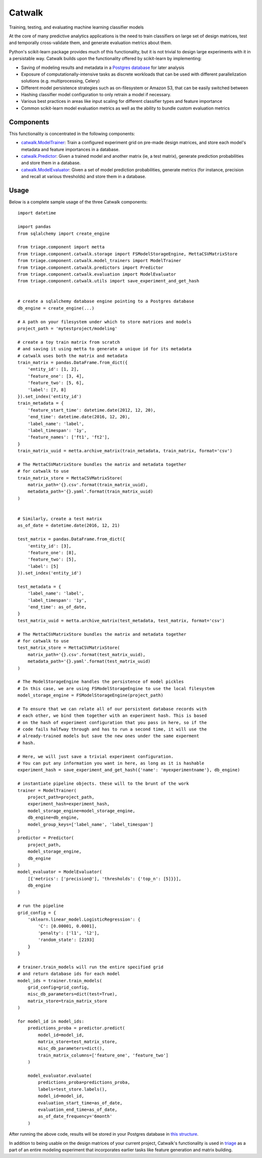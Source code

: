 =======
Catwalk
=======

Training, testing, and evaluating machine learning classifier models

At the core of many predictive analytics applications is the need to train classifiers on large set of design matrices, test and temporally cross-validate them, and generate evaluation metrics about them.

Python's scikit-learn package provides much of this functionality, but it is not trivial to design large experiments with it in a persistable way. Catwalk builds upon the functionality offered by scikit-learn by implementing:

- Saving of modeling results and metadata in a `Postgres database <https://github.com/dssg/results-schema>`_ for later analysis
- Exposure of computationally-intensive tasks as discrete workloads that can be used with different parallelization solutions (e.g. multiprocessing, Celery)
- Different model persistence strategies such as on-filesystem or Amazon S3, that can be easily switched between
- Hashing classifier model configuration to only retrain a model if necessary.
- Various best practices in areas like input scaling for different classifier types and feature importance
- Common scikit-learn model evaluation metrics as well as the ability to bundle custom evaluation metrics

Components
----------

This functionality is concentrated in the following components:

- `catwalk.ModelTrainer <src/triage/component/catwalk/model_trainers.py>`_: Train a configured experiment grid on pre-made design matrices, and store each model's metadata and feature importances in a database.
- `catwalk.Predictor <src/triage/component/catwalk/predictors.py>`_: Given a trained model and another matrix (ie, a test matrix), generate prediction probabilities and store them in a database.
- `catwalk.ModelEvaluator <src/triage/component/catwalk/evaluation.py>`_: Given a set of model prediction probabilities, generate metrics (for instance, precision and recall at various thresholds) and store them in a database.

Usage
-----

Below is a complete sample usage of the three Catwalk components::

    import datetime

    import pandas
    from sqlalchemy import create_engine

    from triage.component import metta
    from triage.component.catwalk.storage import FSModelStorageEngine, MettaCSVMatrixStore
    from triage.component.catwalk.model_trainers import ModelTrainer
    from triage.component.catwalk.predictors import Predictor
    from triage.component.catwalk.evaluation import ModelEvaluator
    from triage.component.catwalk.utils import save_experiment_and_get_hash


    # create a sqlalchemy database engine pointing to a Postgres database
    db_engine = create_engine(...)

    # A path on your filesystem under which to store matrices and models
    project_path = 'mytestproject/modeling'

    # create a toy train matrix from scratch
    # and saving it using metta to generate a unique id for its metadata
    # catwalk uses both the matrix and metadata
    train_matrix = pandas.DataFrame.from_dict({
        'entity_id': [1, 2],
        'feature_one': [3, 4],
        'feature_two': [5, 6],
        'label': [7, 8]
    }).set_index('entity_id')
    train_metadata = {
        'feature_start_time': datetime.date(2012, 12, 20),
        'end_time': datetime.date(2016, 12, 20),
        'label_name': 'label',
        'label_timespan': '1y',
        'feature_names': ['ft1', 'ft2'],
    }
    train_matrix_uuid = metta.archive_matrix(train_metadata, train_matrix, format='csv')

    # The MettaCSVMatrixStore bundles the matrix and metadata together
    # for catwalk to use
    train_matrix_store = MettaCSVMatrixStore(
        matrix_path='{}.csv'.format(train_matrix_uuid),
        metadata_path='{}.yaml'.format(train_matrix_uuid)
    )


    # Similarly, create a test matrix
    as_of_date = datetime.date(2016, 12, 21)

    test_matrix = pandas.DataFrame.from_dict({
        'entity_id': [3],
        'feature_one': [8],
        'feature_two': [5],
        'label': [5]
    }).set_index('entity_id')

    test_metadata = {
        'label_name': 'label',
        'label_timespan': '1y',
        'end_time': as_of_date,
    }
    test_matrix_uuid = metta.archive_matrix(test_metadata, test_matrix, format='csv')

    # The MettaCSVMatrixStore bundles the matrix and metadata together
    # for catwalk to use
    test_matrix_store = MettaCSVMatrixStore(
        matrix_path='{}.csv'.format(test_matrix_uuid),
        metadata_path='{}.yaml'.format(test_matrix_uuid)
    )

    # The ModelStorageEngine handles the persistence of model pickles
    # In this case, we are using FSModelStorageEngine to use the local filesystem
    model_storage_engine = FSModelStorageEngine(project_path)

    # To ensure that we can relate all of our persistent database records with
    # each other, we bind them together with an experiment hash. This is based
    # on the hash of experiment configuration that you pass in here, so if the
    # code fails halfway through and has to run a second time, it will use the
    # already-trained models but save the new ones under the same experment
    # hash.

    # Here, we will just save a trivial experiment configuration.
    # You can put any information you want in here, as long as it is hashable
    experiment_hash = save_experiment_and_get_hash({'name': 'myexperimentname'}, db_engine)

    # instantiate pipeline objects. these will to the brunt of the work
    trainer = ModelTrainer(
        project_path=project_path,
        experiment_hash=experiment_hash,
        model_storage_engine=model_storage_engine,
        db_engine=db_engine,
        model_group_keys=['label_name', 'label_timespan']
    )
    predictor = Predictor(
        project_path,
        model_storage_engine,
        db_engine
    )
    model_evaluator = ModelEvaluator(
        [{'metrics': ['precision@'], 'thresholds': {'top_n': [5]}}],
        db_engine
    )

    # run the pipeline
    grid_config = {
        'sklearn.linear_model.LogisticRegression': {
            'C': [0.00001, 0.0001],
            'penalty': ['l1', 'l2'],
            'random_state': [2193]
        }
    }

    # trainer.train_models will run the entire specified grid
    # and return database ids for each model
    model_ids = trainer.train_models(
        grid_config=grid_config,
        misc_db_parameters=dict(test=True),
        matrix_store=train_matrix_store
    )

    for model_id in model_ids:
        predictions_proba = predictor.predict(
            model_id=model_id,
            matrix_store=test_matrix_store,
            misc_db_parameters=dict(),
            train_matrix_columns=['feature_one', 'feature_two']
        )

        model_evaluator.evaluate(
            predictions_proba=predictions_proba,
            labels=test_store.labels(),
            model_id=model_id,
            evaluation_start_time=as_of_date,
            evaluation_end_time=as_of_date,
            as_of_date_frequency='6month'
        )

After running the above code, results will be stored in your Postgres database in `this structure <https://github.com/dssg/results-schema/blob/master/results_schema/schema.py>`_.

In addition to being usable on the design matrices of your current project, Catwalk's functionality is used in `triage <https://github.com/dssg/triage>`_ as a part of an entire modeling experiment that incorporates earlier tasks like feature generation and matrix building.
